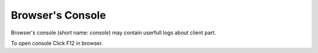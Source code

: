 ===================
 Browser's Console
===================


Browser's console (short name: *console*) may contain userfull logs about client part.

To open console Click F12 in browser.
